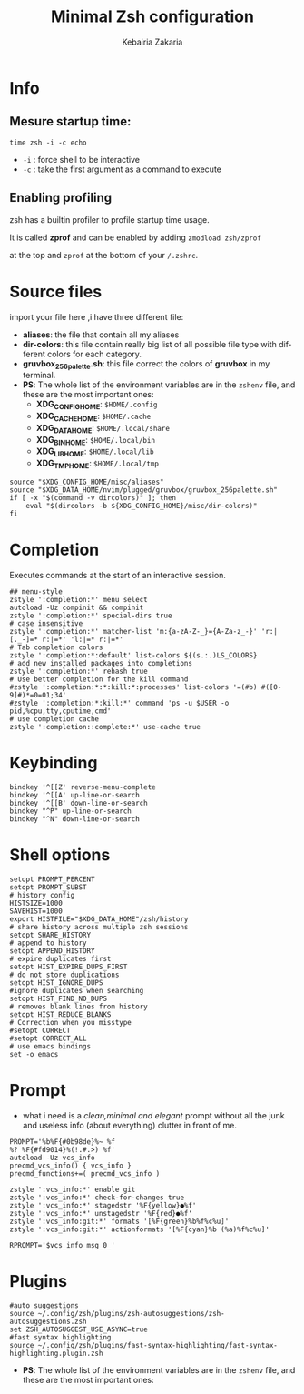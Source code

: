 #+TITLE:     Minimal Zsh configuration
#+AUTHOR:    Kebairia Zakaria
#+EMAIL:     4.kebairia@gmail.com
#+LANGUAGE:  en
#+PROPERTY:  header-args :results none :tangle ./zshrc
[[file:logo.png]]
* Info
** Mesure startup time:
~time zsh -i -c echo~ 
- ~-i~ : force shell to be interactive
- ~-c~ : take the first argument as a command to execute
** Enabling profiling
zsh has a builtin profiler to profile startup time usage. 

It is called *zprof* and can be enabled by adding ~zmodload zsh/zprof~ 

at the top and ~zprof~ at the bottom of your ~/.zshrc~.
* Source files
import your file here ,i have three different file:
- *aliases*: the file that contain all my aliases
- *dir-colors*: this file contain really big list of all possible file type with different colors for each category.
- *gruvbox_256palette.sh*: this file correct the colors of *gruvbox* in my terminal.
- *PS*: The whole list of the environment variables are in the ~zshenv~ file, and these are the most important ones:
  - *XDG_CONFIG_HOME*: ~$HOME/.config~
  - *XDG_CACHE_HOME*: ~$HOME/.cache~
  - *XDG_DATA_HOME*: ~$HOME/.local/share~
  - *XDG_BIN_HOME*: ~$HOME/.local/bin~
  - *XDG_LIB_HOME*: ~$HOME/.local/lib~
  - *XDG_TMP_HOME*: ~$HOME/.local/tmp~

#+begin_src shell 
source "$XDG_CONFIG_HOME/misc/aliases"
source "$XDG_DATA_HOME/nvim/plugged/gruvbox/gruvbox_256palette.sh"
if [ -x "$(command -v dircolors)" ]; then
    eval "$(dircolors -b ${XDG_CONFIG_HOME}/misc/dir-colors)"
fi
#+end_src
* Completion
Executes commands at the start of an interactive session.
#+begin_src shell
## menu-style
zstyle ':completion:*' menu select
autoload -Uz compinit && compinit
zstyle ':completion:*' special-dirs true
# case insensitive
zstyle ':completion:*' matcher-list 'm:{a-zA-Z-_}={A-Za-z_-}' 'r:|[._-]=* r:|=*' 'l:|=* r:|=*'
# Tab completion colors
zstyle ':completion:*:default' list-colors ${(s.:.)LS_COLORS}
# add new installed packages into completions
zstyle ':completion:*' rehash true
# Use better completion for the kill command
#zstyle ':completion:*:*:kill:*:processes' list-colors '=(#b) #([0-9]#)*=0=01;34'
#zstyle ':completion:*:kill:*' command 'ps -u $USER -o pid,%cpu,tty,cputime,cmd'
# use completion cache
zstyle ':completion::complete:*' use-cache true
#+end_src
* Keybinding
#+begin_src shell
bindkey '^[[Z' reverse-menu-complete
bindkey '^[[A' up-line-or-search
bindkey '^[[B' down-line-or-search
bindkey "^P" up-line-or-search
bindkey "^N" down-line-or-search
#+end_src
* Shell options
#+begin_src shell
setopt PROMPT_PERCENT
setopt PROMPT_SUBST
# history config
HISTSIZE=1000
SAVEHIST=1000
export HISTFILE="$XDG_DATA_HOME"/zsh/history
# share history across multiple zsh sessions
setopt SHARE_HISTORY
# append to history
setopt APPEND_HISTORY
# expire duplicates first
setopt HIST_EXPIRE_DUPS_FIRST
# do not store duplications
setopt HIST_IGNORE_DUPS
#ignore duplicates when searching
setopt HIST_FIND_NO_DUPS
# removes blank lines from history
setopt HIST_REDUCE_BLANKS
# Correction when you misstype
#setopt CORRECT
#setopt CORRECT_ALL
# use emacs bindings
set -o emacs
#+end_src
* Prompt
- what i need is a /clean,minimal and elegant/ prompt without all the junk and useless info (about everything) clutter in front of me.
[[file:img/prompt.png]]
#+begin_src shell
PROMPT='%b%F{#0b98de}%~ %f
%? %F{#fd9014}%(!.#.>) %f'
autoload -Uz vcs_info
precmd_vcs_info() { vcs_info }
precmd_functions+=( precmd_vcs_info )

zstyle ':vcs_info:*' enable git
zstyle ':vcs_info:*' check-for-changes true
zstyle ':vcs_info:*' stagedstr '%F{yellow}●%f'
zstyle ':vcs_info:*' unstagedstr '%F{red}●%f'
zstyle ':vcs_info:git:*' formats '[%F{green}%b%f%c%u]'
zstyle ':vcs_info:git:*' actionformats '[%F{cyan}%b (%a)%f%c%u]'

RPROMPT='$vcs_info_msg_0_'
#+end_src
* Plugins
#+begin_src shell
#auto suggestions
source ~/.config/zsh/plugins/zsh-autosuggestions/zsh-autosuggestions.zsh
set ZSH_AUTOSUGGEST_USE_ASYNC=true
#fast syntax highlighting
source ~/.config/zsh/plugins/fast-syntax-highlighting/fast-syntax-highlighting.plugin.zsh
#+end_src
- *PS*: The whole list of the environment variables are in the ~zshenv~ file, and these are the most important ones:
